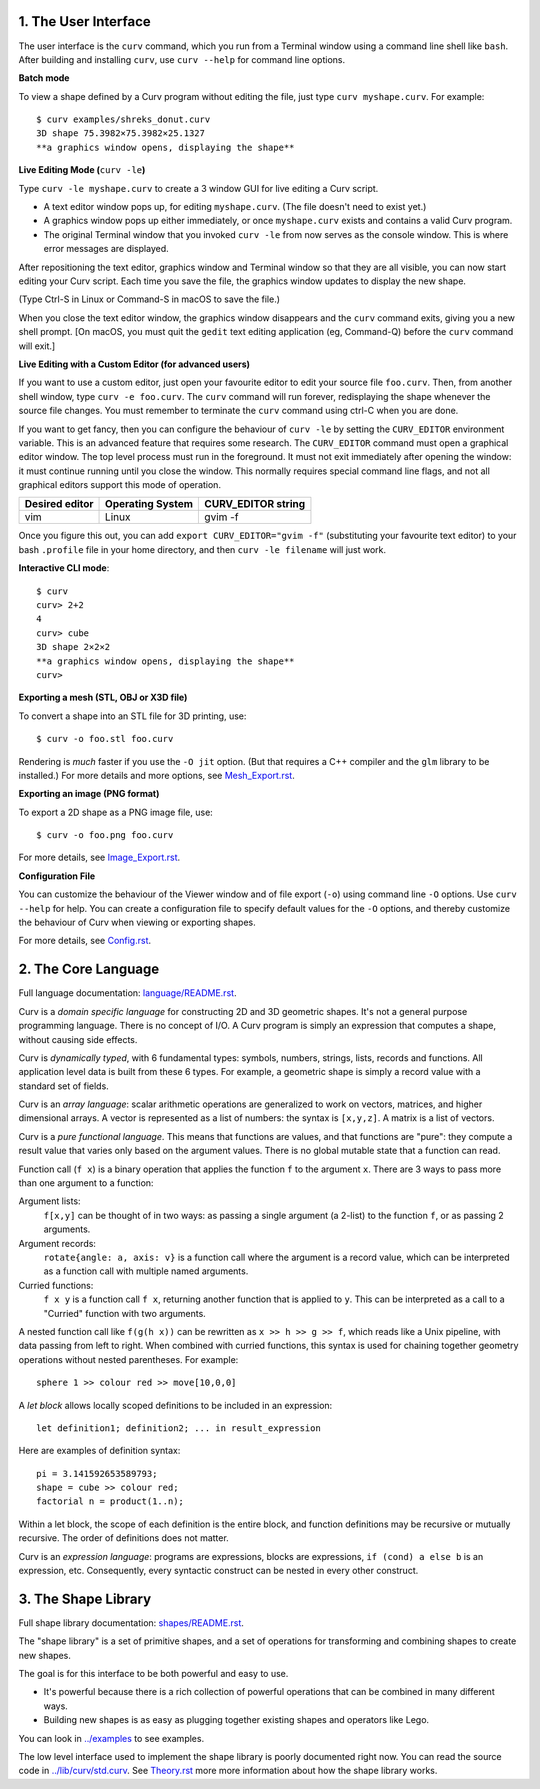 1. The User Interface
=====================

The user interface is the ``curv`` command, which you run from a Terminal
window using a command line shell like ``bash``. After building and installing
``curv``, use ``curv --help`` for command line options.

**Batch mode**

To view a shape defined by a Curv program without editing the file,
just type ``curv myshape.curv``. For example::

  $ curv examples/shreks_donut.curv
  3D shape 75.3982×75.3982×25.1327
  **a graphics window opens, displaying the shape**

**Live Editing Mode (**\ ``curv -le``\ **)**

Type ``curv -le myshape.curv`` to create a 3 window GUI for live editing
a Curv script.

* A text editor window pops up, for editing ``myshape.curv``.
  (The file doesn't need to exist yet.)
* A graphics window pops up either immediately, or once ``myshape.curv``
  exists and contains a valid Curv program.
* The original Terminal window that you invoked ``curv -le`` from
  now serves as the console window. This is where error messages are
  displayed.

After repositioning the text editor, graphics window and Terminal window
so that they are all visible, you can now start editing your Curv script.
Each time you save the file, the graphics window updates to display the
new shape.

(Type Ctrl-S in Linux or Command-S in macOS to save the file.)

When you close the text editor window, the graphics window
disappears and the ``curv`` command exits, giving you a new shell prompt.
[On macOS, you must quit the ``gedit`` text editing application (eg, Command-Q)
before the ``curv`` command will exit.]

**Live Editing with a Custom Editor (for advanced users)**

If you want to use a custom editor, just open your favourite editor to edit
your source file ``foo.curv``. Then, from another shell window, type
``curv -e foo.curv``. The ``curv`` command will run forever, redisplaying
the shape whenever the source file changes. You must remember to terminate
the ``curv`` command using ctrl-C when you are done.

If you want to get fancy, then you can configure the behaviour of ``curv -le``
by setting the ``CURV_EDITOR`` environment variable. This is an advanced
feature that requires some research. The ``CURV_EDITOR`` command must open a
graphical editor window. The top level process must run in the foreground.
It must not exit immediately after opening the window: it must continue running
until you close the window. This normally requires special command line flags,
and not all graphical editors support this mode of operation.

==============  ================  ==================
Desired editor  Operating System  CURV_EDITOR string
==============  ================  ==================
vim             Linux             gvim -f
==============  ================  ==================

Once you figure this out, you can add ``export CURV_EDITOR="gvim -f"``
(substituting your favourite text editor) to your bash ``.profile`` file in
your home directory, and then ``curv -le filename`` will just work.

**Interactive CLI mode**::

  $ curv
  curv> 2+2
  4
  curv> cube
  3D shape 2×2×2
  **a graphics window opens, displaying the shape**
  curv>

**Exporting a mesh (STL, OBJ or X3D file)**

To convert a shape into an STL file for 3D printing, use::

  $ curv -o foo.stl foo.curv

Rendering is *much* faster if you use the ``-O jit`` option.
(But that requires a C++ compiler and the ``glm`` library to be installed.)
For more details and more options, see `<Mesh_Export.rst>`_.

**Exporting an image (PNG format)**

To export a 2D shape as a PNG image file, use::

  $ curv -o foo.png foo.curv

For more details, see `<Image_Export.rst>`_.

**Configuration File**

You can customize the behaviour of the Viewer window
and of file export (``-o``) using command line ``-O`` options.
Use ``curv --help`` for help.
You can create a configuration file to specify default values
for the ``-O`` options, and thereby customize the behaviour of Curv
when viewing or exporting shapes.

For more details, see `<Config.rst>`_.

2. The Core Language
====================
Full language documentation: `<language/README.rst>`_.

Curv is a *domain specific language* for constructing 2D and 3D
geometric shapes. It's not a general purpose programming language.
There is no concept of I/O. A Curv program is simply an expression that
computes a shape, without causing side effects.

Curv is *dynamically typed*, with 6 fundamental types:
symbols, numbers, strings, lists, records and functions.
All application level data is built from these 6 types.
For example, a geometric shape is simply a record value
with a standard set of fields.

Curv is an *array language*: scalar arithmetic operations are generalized
to work on vectors, matrices, and higher dimensional arrays. A vector is
represented as a list of numbers: the syntax is ``[x,y,z]``.
A matrix is a list of vectors.

Curv is a *pure functional language*. This means that functions are values,
and that functions are "pure": they compute a result value that varies only
based on the argument values. There is no global mutable state
that a function can read.

Function call (``f x``) is a binary operation that applies the function ``f``
to the argument ``x``. There are 3 ways to pass more than one argument
to a function:

Argument lists:
  ``f[x,y]`` can be thought of in two ways: as passing a single argument
  (a 2-list) to the function ``f``, or as passing 2 arguments.
Argument records:
  ``rotate{angle: a, axis: v}`` is a function call where the argument is a
  record value, which can be interpreted as a function call with multiple
  named arguments.
Curried functions:
  ``f x y`` is a function call ``f x``, returning another function that is
  applied to ``y``. This can be interpreted as a call to a "Curried" function
  with two arguments.

A nested function call like ``f(g(h x))``
can be rewritten as ``x >> h >> g >> f``, which reads like a Unix pipeline,
with data passing from left to right. When combined with curried functions,
this syntax is used for chaining together geometry operations without
nested parentheses. For example::

  sphere 1 >> colour red >> move[10,0,0]

A *let block* allows locally scoped definitions to be included in an expression::

  let definition1; definition2; ... in result_expression
  
Here are examples of definition syntax::

  pi = 3.141592653589793;
  shape = cube >> colour red;
  factorial n = product(1..n);

Within a let block, the scope of each definition is the entire block,
and function definitions may be recursive or mutually recursive.
The order of definitions does not matter.

Curv is an *expression language*: programs are expressions, blocks are expressions,
``if (cond) a else b`` is an expression, etc.
Consequently, every syntactic construct can be nested in every other construct.

..
  Curv programs are stored in ``*.curv`` files.
  A Curv program is an expression that computes a value.
  A typical Curv program computes a shape

3. The Shape Library
====================
Full shape library documentation: `<shapes/README.rst>`_.

The "shape library" is a set of primitive shapes,
and a set of operations for transforming and combining shapes to create
new shapes.

The goal is for this interface to be both powerful and easy to use.

* It's powerful because there is a rich collection of powerful operations
  that can be combined in many different ways.
* Building new shapes is as easy as plugging together existing shapes and
  operators like Lego.

You can look in `<../examples>`_ to see examples.

The low level interface used to implement the shape library is
poorly documented right now.
You can read the source code in `<../lib/curv/std.curv>`_.
See `<Theory.rst>`_ more more information about how the shape library works.
